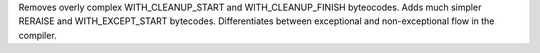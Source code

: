 Removes overly complex WITH_CLEANUP_START and WITH_CLEANUP_FINISH byteocodes.
Adds much simpler RERAISE and WITH_EXCEPT_START bytecodes.
Differentiates between exceptional and non-exceptional flow in the compiler.

